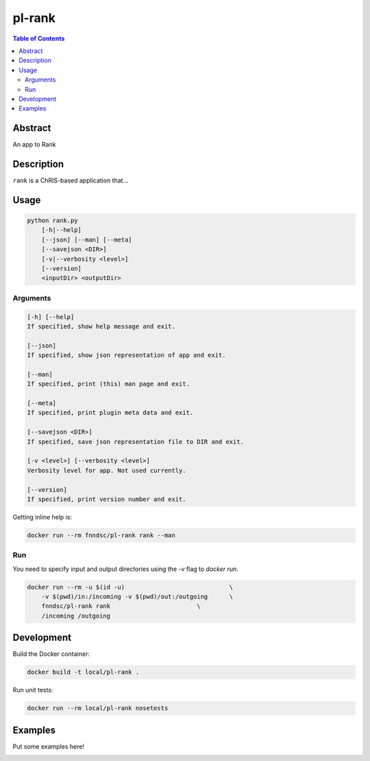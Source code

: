 pl-rank
================================

.. image:: https://img.shields.io/docker/v/fnndsc/pl-rank?sort=semver
    :target: https://hub.docker.com/r/fnndsc/pl-rank

.. image:: https://img.shields.io/github/license/fnndsc/pl-rank
    :target: https://github.com/FNNDSC/pl-rank/blob/master/LICENSE

.. image:: https://github.com/FNNDSC/pl-rank/workflows/ci/badge.svg
    :target: https://github.com/FNNDSC/pl-rank/actions


.. contents:: Table of Contents


Abstract
--------

An app to Rank


Description
-----------

``rank`` is a ChRIS-based application that...


Usage
-----

.. code::

    python rank.py
        [-h|--help]
        [--json] [--man] [--meta]
        [--savejson <DIR>]
        [-v|--verbosity <level>]
        [--version]
        <inputDir> <outputDir>


Arguments
~~~~~~~~~

.. code::

    [-h] [--help]
    If specified, show help message and exit.
    
    [--json]
    If specified, show json representation of app and exit.
    
    [--man]
    If specified, print (this) man page and exit.

    [--meta]
    If specified, print plugin meta data and exit.
    
    [--savejson <DIR>] 
    If specified, save json representation file to DIR and exit. 
    
    [-v <level>] [--verbosity <level>]
    Verbosity level for app. Not used currently.
    
    [--version]
    If specified, print version number and exit. 


Getting inline help is:

.. code:: bash

    docker run --rm fnndsc/pl-rank rank --man

Run
~~~

You need to specify input and output directories using the `-v` flag to `docker run`.


.. code:: bash

    docker run --rm -u $(id -u)                             \
        -v $(pwd)/in:/incoming -v $(pwd)/out:/outgoing      \
        fnndsc/pl-rank rank                        \
        /incoming /outgoing


Development
-----------

Build the Docker container:

.. code:: bash

    docker build -t local/pl-rank .

Run unit tests:

.. code:: bash

    docker run --rm local/pl-rank nosetests

Examples
--------

Put some examples here!


.. image:: https://raw.githubusercontent.com/FNNDSC/cookiecutter-chrisapp/master/doc/assets/badge/light.png
    :target: https://chrisstore.co
